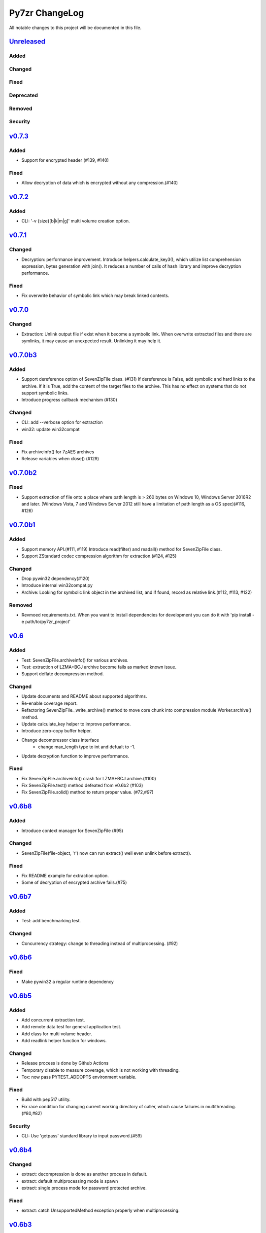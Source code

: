 ===============
Py7zr ChangeLog
===============

All notable changes to this project will be documented in this file.

`Unreleased`_
=============

Added
-----

Changed
-------

Fixed
-----

Deprecated
----------

Removed
-------

Security
--------

`v0.7.3`_
=========

Added
-----

* Support for encrypted header (#139, #140)

Fixed
-----

* Allow decryption of data which is encrypted without any compression.(#140)

`v0.7.2`_
=========

Added
-----

* CLI: '-v {size}[b|k|m|g]' multi volume creation option.

`v0.7.1`_
=========

Changed
-------

* Decryption: performance improvement.
  Introduce helpers.calculate_key3(), which utilize list comprehension expression, bytes generation
  with join(). It reduces a number of calls of hash library and improve decryption performance.

Fixed
-----

* Fix overwrite behavior of symbolic link which may break linked contents.

`v0.7.0`_
=========

Changed
-------

* Extraction: Unlink output file if exist when it become a symbolic link.
  When overwrite extracted files and there are symlinks, it may cause an unexpected result.
  Unlinking it may help it.

`v0.7.0b3`_
===========

Added
-----

* Support dereference option of SevenZipFile class. (#131)
  If dereference is False, add symbolic and hard links to the archive.
  If it is True, add the content of the target files to the archive.
  This has no effect on systems that do not support symbolic links.
* Introduce progress callback mechanism (#130)

Changed
-------

* CLI: add --verbose option for extraction
* win32: update win32compat

Fixed
-----

* Fix archiveinfo() for 7zAES archives
* Release variables when close() (#129)

`v0.7.0b2`_
===========

Fixed
-----

* Support extraction of file onto a place where path length is > 260 bytes on Windows 10, Windows Server 2016R2
  and later. (Windows Vista, 7 and Windows Server 2012 still have a limitation of path length as a OS spec)(#116, #126)


`v0.7.0b1`_
===========

Added
-----

* Support memory API.(#111, #119)
  Introduce read(filter) and readall() method for SevenZipFile class.
* Support ZStandard codec compression algorithm for extraction.(#124, #125)

Changed
-------

* Drop pywin32 dependency(#120)
* Introduce internal win32compat.py
* Archive: Looking for symbolic link object in the archived list,
  and if found, record as relative link.(#112, #113, #122)

Removed
-------

* Revmoed requirements.txt. When you want to install dependencies for development
  you can do it with 'pip install -e path/to/py7zr_project'


`v0.6`_
=======

Added
-----

* Test: SevenZipFile.archiveinfo() for various archives.
* Test: extraction of LZMA+BCJ archive become fails as marked known issue.
* Support deflate decompression method.

Changed
-------

* Update documents and README about supported algorithms.
* Re-enable coverage report.
* Refactoring SevenZipFile._write_archive() method to move
  core chunk into compression module Worker.archive() method.
* Update calculate_key helper to improve performance.
* Introduce zero-copy buffer helper.
* Change decompressor class interface
    - change max_length type to int and defualt to -1.
* Update decryption function to improve performance.

Fixed
-----

* Fix SevenZipFIle.archiveinfo() crash for LZMA+BCJ archive.(#100)
* Fix SevenZipFile.test() method defeated from v0.6b2 (#103)
* Fix SevenZipFile.solid() method to return proper value. (#72,#97)


`v0.6b8`_
=========

Added
-----

* Introduce context manager for SevenZipFile (#95)

Changed
-------

* SevenZipFile(file-object, 'r') now can run extract() well even unlink before extract().

Fixed
-----

* Fix README example for extraction option.
* Some of decryption of encrypted archive fails.(#75)


`v0.6b7`_
=========

Added
-----

* Test: add benchmarking test.

Changed
-------

* Concurrency strategy: change to threading instead of multiprocessing. (#92)


`v0.6b6`_
=========

Fixed
-----

* Make pywin32 a regular runtime dependency


`v0.6b5`_
=========

Added
-----

* Add concurrent extraction test.
* Add remote data test for general application test.
* Add class for multi volume header.
* Add readlink helper function for windows.

Changed
-------

* Release process is done by Github Actions
* Temporary disable to measure coverage, which is not working with threading.
* Tox: now pass PYTEST_ADDOPTS environment variable.

Fixed
-----

* Build with pep517 utility.
* Fix race condition for changing current working directory of caller, which cause failures in multithreading.(#80,#82)

Security
--------

* CLI: Use 'getpass' standard library to input password.(#59)


`v0.6b4`_
=========

Changed
-------

* extract: decompression is done as another process in default.
* extract: default multiprocessing mode is spawn
* extract: single process mode for password protected archive.

Fixed
-----

* extract: catch UnsupportedMethod exception properly when multiprocessing.


`v0.6b3`_
=========

Added
-----

* Test: download and extract test case as a show case.
* setup.cfg: add entry-point configuration.

Changed
-------

* Use spawn multiprocessing mode for all platforms.
* Use self context for multiprocessing.

Removed
-------

* Static py7zr binary. Now it is generated by python installer.

`v0.6b2`_
=========

Changed
-------

* Concurrency implementation changes to use multiprocessing.Process() instead of
  concurrency.futures to avoid freeze or deadlock with application usage of it.(#70)
* Stop checking coverage because coverage.py > 5.0.0 produce error when multiprocessing.Process() usage.
* Drop handlers, NullHandler, BufferHnalder, and FileHander.

Known Issues
------------

* Extraction of encrypted archive which has multiple compression folders fails when
  multiprocessing mode is not 'fork', that is python3.8 and later on MacOS, and on Windows.
  see. test_extract_encrypted_2()

`v0.6b1`_
=========

Fixed
-----

* Fixed extraction of 7zip file with BZip2 algorithm.(#66)

`v0.6a2`_
=========

Added
-----

* Support filtering  a target of  extracted files from archive (#64)

Fixed
-----

* Fix symbolic link extraction with relative path target directory.(#67)


`v0.6a1`_
=========

Added
-----

* Support decryption (#55)
* Add release note automation workflow with Github actions.
* COPY decompression method.(#61)

Fixed
-----

* Fix retrieving Folder header information logics for codecs.(#62)


Removed
-------

* Test symlink on windows.(#60)


`v0.5b6`_
=========

Fixed
-----

* Fix extraction of archive which has zero size files and directories(#54).
* Revert zero size file logic(#47).

`v0.5b5`_
=========

Fixed
-----

* Revert zero size file logic which break extraction by 7zip.

`v0.5b4`_
=========

Fixed
-----

* Support for making archive with zero size files(#47).
* Produced broken archive when target has many directorires(#48).
* Reduce test warnings, fix annotations.
* Fix coverage error on test.


`v0.5b3`_
=========

Fixed
-----

* Support for making archive with symbolic links.


`v0.5b2`_
=========

Changed
-------

* Update documents.

Fixed
-----

* Fix write logics (#42)
* Fix read FilesInfo block.


`v0.5b1`_
=========

Support making a 7zip archive.

Added
-----

* Support for compression and archiving.
* Support encoded(compressed) header and set as default.(#39)
* SevenZipFile: accept pathlib.Path as a file argument.
* Unit test: read and write UTF-16LE string for filename.
* Support for shutil.register_archive_format() and
  shutil.make_archive() by exposing pack_7zarchive()
* Support custom filters for compression.

Fixed
-----

* Skip rare case when directory already exist, that can happen multiple process working
  in same working directory.
* Write: Produce a good archive file for multiple target files.
* SignatureHeader function: write nextheaderofs and nextheadersize as real_uint64.
* docs: description of start header structure.

Removed
-------

* Drop py7zr.properties.FileAttributes; please use stat.FILE_ATTRIBUTES_*

Changed
-------

* Test: Use tmp_path fixture which is pytest default one.
* Move setuptools configurations in setup.py into setup.cfg.


`v0.4`_
=======

Added
-----

* Support for pypy3 (pypy3.5-7.0) and later(pypy3.6-7.1 or later).
* unit test for NullHandler, BufferHandler, FileHandler.
* Update document to add 7zformat descriptions.

Changed
-------

* NullHandler, BufferHandler, FileHandler: open() now takes mode argument.
* Upper limit of max_length of decompress() call is now io.DEFAULT_BUFFER_SIZE.
  - PyPy issue: https://bitbucket.org/pypy/pypy/issues/3088/lzmalzmadecompressordecompress-data
* Drop padding logic introduced in v0.3.5 that may be cuased by python core bug,
  when max_length > io.DEFAULT_BUFFER_SIZE.
  - PyPy Issue: https://bitbucket.org/pypy/pypy/issues/3090/lzma-sometimes-decompresses-data
  - bpo-21872: https://bugs.python.org/issue21872
  - Fix: https://github.com/python/cpython/pull/14048
* Remove print functions from API and moves CLI
    - API should not output anything other than error message.
      * Introduce FileInfo class to represent file attributes inside
      archive.
      * Introduce ArchiveInfo class to represent archive attributes.
      * provide archiveinfo() method to provide ArchiveInfo object.
      * now list() method returns List[FileInfo]
    - Every print things moves to Cli class.
* Update tests according to API change.
* Update documents to refrect API changes.

Fixed
-----

* Update README to indicate supported python version as 3.5 and later, pypy3 7.1 and later.



`v0.3.5`_
=========

Changed
-------

* Use seek&truncate for padding trailer if needed.


`v0.3.4`_
=========

Added
-----

* Docs: class diagram, design note, 7z formats and presentations.
* Test for a target includes padding file.

Changed
-------

* Test file package naming.

Fixed
-----

* Fix infinite loop when archive file need padding data for extraction.


`v0.3.3`_
=========

Added
-----

* Add test for zerofile with multi-foler archive.

Fixed
-----

* Fix zerofile extraction error with multithread mode(#24, thanks @Arten013)

`v0.3.2`_
=========

Added
-----

* typing hints
* CI test with mypy
* Unit test: SignatureHeader.write() method.
* Unit test: unknown mode for SevenZipFile constructor.
* Unit test: SevenZipFile.write() method.

Changed
-------

* Conditional priority not likely to be external in header.
* Refactoring read_uint64().

Fixed
-----

* SignatureHeader.write(): fix exception to write 7zip version.


`v0.3.1`_
=========

Added
-----

* CLI i subcommand: show codec information.
* Decompression performance test as regression test.
* Add more unit test for helper functions.

Changed
-------

* List subcommand now do not show compressed file size in solid compression.
  This is as same behavior as p7zip command.
* Merge io.py into archiveinfo.py
* Drop internal intermediate queue, which is not used.

Fixed
-----

* Always overwrite when archive has multiple file with same name.


`v0.3`_
=======

Added
-----

* Add some code related to support write feature(wip).
* Static check for import order in python sources and MANIFEST.in

Changed
-------

* Concurrent decompression with threading when an archive is in multi folder compression.
* Pytest configurations are set in tox.ini

Fixed
-----

* Package now has test code and data.


`v0.2.0`_
=========

Fixed
-----

* Detect race condition on os.mkdir

`v0.1.6`_
=========

Fixed
-----

* Wrong file size when lzma+bcj compression.

`v0.1.5`_
=========

Fixed
-----

* Suppress warning: not dequeue from queue length 0

`v0.1.4`_
=========

Changed
-------

* When a directory exist for target, do not raise error, and when out of it raise exception
* Refactoring FileArchivesList and FileArchive classes.

`v0.1.3`_
=========

Changed
-------

* When a directory exist for target, do not raise error, and when out of it raise exception


`v0.1.2`_
=========

Changed
-------

* Refactoring CLI with cli package and class.

Fixed
-----

* Archive with zero size file cause exception with file not found error(#4).

Removed
-------

* Drop unused code chunks.
* Drop Digests class and related unit test.


`v0.1.1`_
=========

Added
-----

* Add write(), close() and testzip() dummy methods which raises NotImplementedError.
* Add more unit tests for write functions.

Fixed
-----

* Fix Sphinx error in documentation.
* SevenZipFile: Check mode before touch file.
* Fix write_boolean() when array size is over 8.
* Fix write_uint64() and read_uint64().


`v0.1.0`_
=========

Added
-----

* Introduce compression package.
* Introduce SevenZipCompressor class.
* Add write() method for each header class.
* Add tests for write methods.
* Add method for registering shutil.

Changed
-------

* Each header classes has __slots__ definitions for speed and memory optimization.
* Rename to 'io' package from 'archiveio'
* Each header classes has classmethod 'retrieve' and constructor does not reading a archive file anymore.
* Change to internalize _read() method for each header classes.
* get_decompressor() method now become SevenZipDecompressor class.
* Each header classes initializes members to None in constructor.
* Method definitions map become an internal member of SevenZipDecompressor or SevenZipCompressor class.
* Add test package compress

Fixed
-----

* Fix ArchiveProperties read function.


`v0.0.8`_
=========

Added
-----

* Test for CLI.

Changed
-------

* Improve main function.
* Improve tests, checks outputs with sha256


`v0.0.7`_
=========

Added
-----

* CI test on AppVeyor.

Changed
-------

* Worker class refactoring.

Fixed
-----

* Fix test cases: bugzilla_16 and github_14.
* Test: set timezone to UTC on Unix and do nothing on Windows.



`v0.0.6`_
=========

Fixed
-----

* Fix too many file descriptors opened error.


`v0.0.5`_
=========

Changed
-------

* Test: check sha256 for extracted files

Fixed
-----

* Fix decompressiong archive with LZMA2 and BCJ method
* Fix decompressing multi block archive
* Fix file mode on unix/linux.


`v0.0.4`_
=========

Added
-----

* Set file modes for extracted files.
* More unit test.

Changed
-------

* Travis-CI test on python 3.7.

Fixed
-----

* Fix to set extracted files timestamp as same as archived.


`v0.0.3`_
=========

Added
-----

* PyPi package index.

Fixed
-----

* setup: set universal = 0 because only python 3 is supported.


`v0.0.2`_
=========

Changed
-------

* refactoring all the code.


.. History links
.. _Unreleased: https://github.com/miurahr/py7zr/compare/v0.7.3...HEAD
.. _v0.7.3: https://github.com/miurahr/py7zr/compare/v0.7.2...v0.7.3
.. _v0.7.2: https://github.com/miurahr/py7zr/compare/v0.7.1...v0.7.2
.. _v0.7.1: https://github.com/miurahr/py7zr/compare/v0.7.0...v0.7.1
.. _v0.7.0: https://github.com/miurahr/py7zr/compare/v0.7.0b3...v0.7.0
.. _v0.7.0b3: https://github.com/miurahr/py7zr/compare/v0.7.0b2...v0.7.0b3
.. _v0.7.0b2: https://github.com/miurahr/py7zr/compare/v0.7.0b1...v0.7.0b2
.. _v0.7.0b1: https://github.com/miurahr/py7zr/compare/v0.6...v0.7.0b1
.. _v0.6: https://github.com/miurahr/py7zr/compare/v0.6b7...v0.6
.. _v0.6b7: https://github.com/miurahr/py7zr/compare/v0.6b6...v0.6b7
.. _v0.6b6: https://github.com/miurahr/py7zr/compare/v0.6b5...v0.6b6
.. _v0.6b5: https://github.com/miurahr/py7zr/compare/v0.6b4...v0.6b5
.. _v0.6b4: https://github.com/miurahr/py7zr/compare/v0.6b3...v0.6b4
.. _v0.6b3: https://github.com/miurahr/py7zr/compare/v0.6b2...v0.6b3
.. _v0.6b2: https://github.com/miurahr/py7zr/compare/v0.6b1...v0.6b2
.. _v0.6b1: https://github.com/miurahr/py7zr/compare/v0.6a2...v0.6b1
.. _v0.6a2: https://github.com/miurahr/py7zr/compare/v0.6a1...v0.6a2
.. _v0.6a1: https://github.com/miurahr/py7zr/compare/v0.5b6...v0.6a1
.. _v0.5b6: https://github.com/miurahr/py7zr/compare/v0.5b5...v0.5b6
.. _v0.5b5: https://github.com/miurahr/py7zr/compare/v0.5b4...v0.5b5
.. _v0.5b4: https://github.com/miurahr/py7zr/compare/v0.5b3...v0.5b4
.. _v0.5b3: https://github.com/miurahr/py7zr/compare/v0.5b2...v0.5b3
.. _v0.5b2: https://github.com/miurahr/py7zr/compare/v0.5b1...v0.5b2
.. _v0.5b1: https://github.com/miurahr/py7zr/compare/v0.4...v0.5b1
.. _v0.4: https://github.com/miurahr/py7zr/compare/v0.3.5...v0.4
.. _v0.3.5: https://github.com/miurahr/py7zr/compare/v0.3.4...v0.3.5
.. _v0.3.4: https://github.com/miurahr/py7zr/compare/v0.3.3...v0.3.4
.. _v0.3.3: https://github.com/miurahr/py7zr/compare/v0.3.2...v0.3.3
.. _v0.3.2: https://github.com/miurahr/py7zr/compare/v0.3.1...v0.3.2
.. _v0.3.1: https://github.com/miurahr/py7zr/compare/v0.3...v0.3.1
.. _v0.3: https://github.com/miurahr/py7zr/compare/v0.2.0...v0.3
.. _v0.2.0: https://github.com/miurahr/py7zr/compare/v0.1.6...v0.2.0
.. _v0.1.6: https://github.com/miurahr/py7zr/compare/v0.1.5...v0.1.6
.. _v0.1.5: https://github.com/miurahr/py7zr/compare/v0.1.4...v0.1.5
.. _v0.1.4: https://github.com/miurahr/py7zr/compare/v0.1.3...v0.1.4
.. _v0.1.3: https://github.com/miurahr/py7zr/compare/v0.1.2...v0.1.3
.. _v0.1.2: https://github.com/miurahr/py7zr/compare/v0.1.1...v0.1.2
.. _v0.1.1: https://github.com/miurahr/py7zr/compare/v0.1.0...v0.1.1
.. _v0.1.0: https://github.com/miurahr/py7zr/compare/v0.0.8...v0.1.0
.. _v0.0.8: https://github.com/miurahr/py7zr/compare/v0.0.7...v0.0.8
.. _v0.0.7: https://github.com/miurahr/py7zr/compare/v0.0.6...v0.0.7
.. _v0.0.6: https://github.com/miurahr/py7zr/compare/v0.0.5...v0.0.6
.. _v0.0.5: https://github.com/miurahr/py7zr/compare/v0.0.4...v0.0.5
.. _v0.0.4: https://github.com/miurahr/py7zr/compare/v0.0.3...v0.0.4
.. _v0.0.3: https://github.com/miurahr/py7zr/compare/v0.0.2...v0.0.3
.. _v0.0.2: https://github.com/miurahr/py7zr/compare/v0.0.1...v0.0.2
